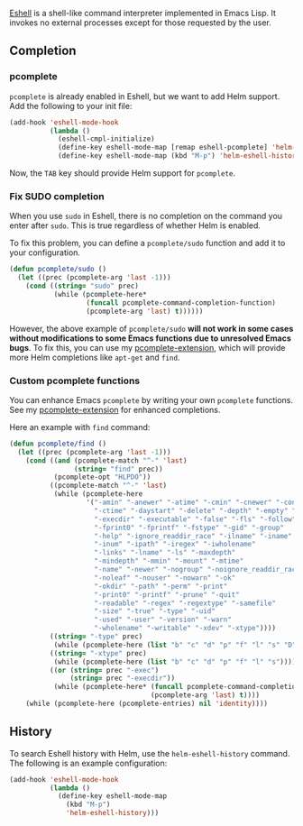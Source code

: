[[http://www.gnu.org/software/emacs/manual/html_mono/eshell.html][Eshell]] is a shell-like command interpreter implemented in Emacs Lisp. It invokes no external processes except for those requested by the user.

** Completion

*** pcomplete

=pcomplete= is already enabled in Eshell, but we want to add Helm support. Add the following to your init file:

#+BEGIN_SRC emacs-lisp
  (add-hook 'eshell-mode-hook
            (lambda ()
              (eshell-cmpl-initialize)
              (define-key eshell-mode-map [remap eshell-pcomplete] 'helm-esh-pcomplete)
              (define-key eshell-mode-map (kbd "M-p") 'helm-eshell-history)))
#+END_SRC

Now, the =TAB= key should provide Helm support for =pcomplete=.

***  Fix SUDO completion

When you use =sudo= in Eshell, there is no completion on the command you enter after =sudo=. This is true regardless of whether Helm is enabled.

To fix this problem, you can define a ~pcomplete/sudo~ function and add it to your configuration.

#+BEGIN_SRC emacs-lisp
(defun pcomplete/sudo ()
  (let ((prec (pcomplete-arg 'last -1)))
    (cond ((string= "sudo" prec)
           (while (pcomplete-here*
                   (funcall pcomplete-command-completion-function)
                   (pcomplete-arg 'last) t))))))
#+END_SRC

However, the above example of ~pcomplete/sudo~ *will not work in some cases without modifications to some Emacs functions due to unresolved Emacs bugs*. To fix this, you can use my [[https://github.com/thierryvolpiatto/pcomplete-extension][pcomplete-extension]], which will provide more Helm completions like =apt-get= and =find=.

*** Custom pcomplete functions

You can enhance Emacs =pcomplete= by writing your own =pcomplete= functions. See my [[https://github.com/thierryvolpiatto/pcomplete-extension][pcomplete-extension]] for enhanced completions.

 Here an example with =find= command:

#+BEGIN_SRC emacs-lisp
  (defun pcomplete/find ()
    (let ((prec (pcomplete-arg 'last -1)))
      (cond ((and (pcomplete-match "^-" 'last)
                  (string= "find" prec))
             (pcomplete-opt "HLPDO"))
            ((pcomplete-match "^-" 'last)
             (while (pcomplete-here
                     '("-amin" "-anewer" "-atime" "-cmin" "-cnewer" "-context"
                       "-ctime" "-daystart" "-delete" "-depth" "-empty" "-exec"
                       "-execdir" "-executable" "-false" "-fls" "-follow" "-fprint"
                       "-fprint0" "-fprintf" "-fstype" "-gid" "-group"
                       "-help" "-ignore_readdir_race" "-ilname" "-iname"
                       "-inum" "-ipath" "-iregex" "-iwholename"
                       "-links" "-lname" "-ls" "-maxdepth"
                       "-mindepth" "-mmin" "-mount" "-mtime"
                       "-name" "-newer" "-nogroup" "-noignore_readdir_race"
                       "-noleaf" "-nouser" "-nowarn" "-ok"
                       "-okdir" "-path" "-perm" "-print"
                       "-print0" "-printf" "-prune" "-quit"
                       "-readable" "-regex" "-regextype" "-samefile"
                       "-size" "-true" "-type" "-uid"
                       "-used" "-user" "-version" "-warn"
                       "-wholename" "-writable" "-xdev" "-xtype"))))
            ((string= "-type" prec)
             (while (pcomplete-here (list "b" "c" "d" "p" "f" "l" "s" "D"))))
            ((string= "-xtype" prec)
             (while (pcomplete-here (list "b" "c" "d" "p" "f" "l" "s"))))
            ((or (string= prec "-exec")
                 (string= prec "-execdir"))
             (while (pcomplete-here* (funcall pcomplete-command-completion-function)
                                     (pcomplete-arg 'last) t))))
      (while (pcomplete-here (pcomplete-entries) nil 'identity))))
#+END_SRC

** History

To search Eshell history with Helm, use the ~helm-eshell-history~ command. The following is an example configuration:

#+BEGIN_SRC emacs-lisp
(add-hook 'eshell-mode-hook
          (lambda ()
            (define-key eshell-mode-map
              (kbd "M-p")
              'helm-eshell-history)))
#+END_SRC
